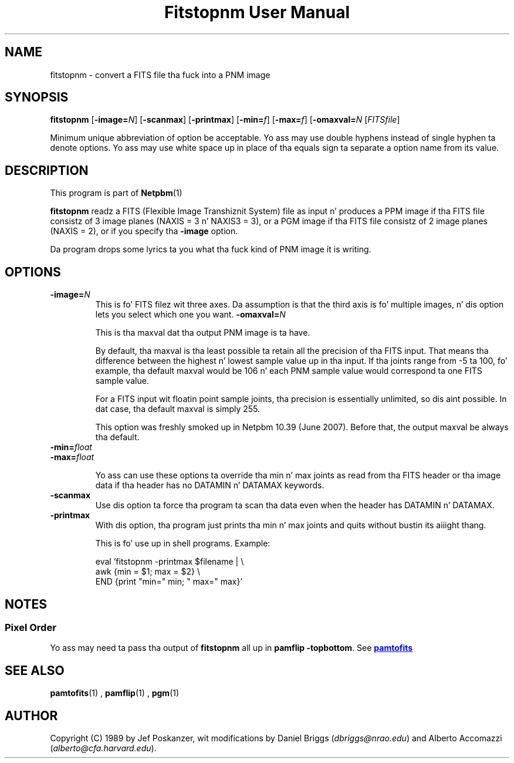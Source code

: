 \
.\" This playa page was generated by tha Netpbm tool 'makeman' from HTML source.
.\" Do not hand-hack dat shiznit son!  If you have bug fixes or improvements, please find
.\" tha correspondin HTML page on tha Netpbm joint, generate a patch
.\" against that, n' bust it ta tha Netpbm maintainer.
.TH "Fitstopnm User Manual" 0 "22 May 2007" "netpbm documentation"

.SH NAME
fitstopnm - convert a FITS file tha fuck into a PNM image

.UN synopsis
.SH SYNOPSIS

\fBfitstopnm\fP
[\fB-image=\fP\fIN\fP]
[\fB-scanmax\fP]
[\fB-printmax\fP]
[\fB-min=\fP\fIf\fP]
[\fB-max=\fP\fIf\fP]
[\fB-omaxval=\fP\fIN\fP
[\fIFITSfile\fP]
.PP
Minimum unique abbreviation of option be acceptable.  Yo ass may use double
hyphens instead of single hyphen ta denote options.  Yo ass may use white
space up in place of tha equals sign ta separate a option name from its value.


.UN description
.SH DESCRIPTION
.PP
This program is part of
.BR Netpbm (1)
.
.PP
\fBfitstopnm\fP readz a FITS (Flexible Image Transhiznit System) file as
input n' produces a PPM image if tha FITS file consistz of 3 image planes
(NAXIS = 3 n' NAXIS3 = 3), or a PGM image if tha FITS file consistz of 2
image planes (NAXIS = 2), or if you specify tha \fB-image\fP option.
.PP
Da program  drops some lyrics ta you what tha fuck kind of PNM image it is writing.


.UN options
.SH OPTIONS



.TP
\fB-image=\fP\fIN\fP
This is fo' FITS filez wit three axes.  Da assumption is that
the third axis is fo' multiple images, n' dis option lets you select
which one you want.
\fB-omaxval=\fP\fIN\fP
.sp
This is tha maxval dat tha output PNM image is ta have.
.sp
By default, tha maxval is tha least possible ta retain all the
precision of tha FITS input.  That means tha difference between the
highest n' lowest sample value up in tha input.  If tha joints range
from -5 ta 100, fo' example, tha default maxval would be 106 n' each
PNM sample value would correspond ta one FITS sample value.
.sp
For a FITS input wit floatin point sample joints, tha precision is
essentially unlimited, so dis aint possible.  In dat case, tha default
maxval is simply 255.
.sp
This option was freshly smoked up in Netpbm 10.39 (June 2007).  Before that, the
output maxval be always tha default.

.TP
\fB-min=\fP\fIfloat\fP
.TP
\fB-max=\fP\fIfloat\fP
.sp
Yo ass can use these options ta override tha min n' max joints as
read from tha FITS header or tha image data if tha header has no
DATAMIN n' DATAMAX keywords.

.TP
\fB-scanmax\fP
Use dis option ta force tha program ta scan tha data even when the
header has DATAMIN n' DATAMAX.

.TP
\fB-printmax\fP
With dis option, tha program just prints tha min n' max joints
and quits without bustin its aiiight thang.
.sp
This is fo' use up in shell programs.  Example:

.nf
\f(CW
    eval 'fitstopnm -printmax $filename | \e
    awk {min = $1; max = $2} \e
          END {print "min=" min; " max=" max}'
\fP
.fi



.UN notes
.SH NOTES

.UN pixelorder
.SS Pixel Order
.PP
Yo ass may need ta pass tha output of \fBfitstopnm\fP all up in \fBpamflip
-topbottom\fP.  See 
.UR pamtofits.html#pixelorder
\fBpamtofits\fP
.UE
\&


.UN seealso
.SH SEE ALSO
.BR pamtofits (1)
,
.BR pamflip (1)
,
.BR pgm (1)


.UN author
.SH AUTHOR

Copyright (C) 1989 by Jef Poskanzer, wit modifications by Daniel
Briggs (\fIdbriggs@nrao.edu\fP) and
Alberto Accomazzi (\fIalberto@cfa.harvard.edu\fP).
